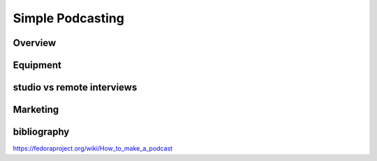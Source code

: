 Simple Podcasting
==================

Overview
---------

Equipment
---------

studio vs remote interviews
----------------------------

Marketing 
---------



bibliography
------------
https://fedoraproject.org/wiki/How_to_make_a_podcast
